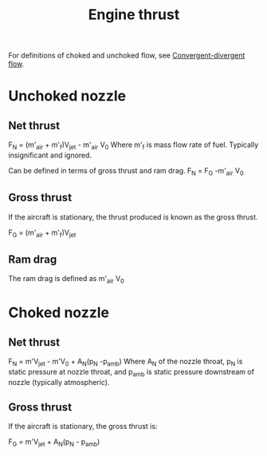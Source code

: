 :PROPERTIES:
:ID:       6e7e33eb-420b-4517-8993-5d24babea27c
:END:
#+title: Engine thrust

For definitions of choked and unchoked flow, see [[id:83203801-5c4e-4923-a8be-591387858834][Convergent-divergent flow]].

* Unchoked nozzle
** Net thrust
F_N = (m'_air + m'_f)V_jet - m'_air V_0
Where m'_f is mass flow rate of fuel. Typically insignificant and ignored.

Can be defined in terms of gross thrust and ram drag.
F_N = F_G -m'_air V_0

** Gross thrust
If the aircraft is stationary, the thrust produced is known as the gross thrust.

F_G = (m'_air + m'_f)V_jet

** Ram drag
The ram drag is defined as m'_air V_0

* Choked nozzle
** Net thrust
F_N = m'V_jet - m'V_0 + A_N(p_N -p_amb)
Where A_N of the nozzle throat, p_N is static pressure at nozzle throat, and p_amb is static pressure downstream of nozzle (typically atmospheric).

** Gross thrust
If the aircraft is stationary, the gross thrust is:

F_G = m'V_jet + A_N(p_N - p_amb)
